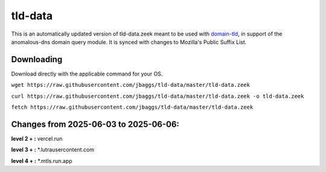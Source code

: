 tld-data
========
This is an automatically updated version of tld-data.zeek meant to be used
with domain-tld_, in support of the anomalous-dns domain query module. It
is synced with changes to Mozilla's Public Suffix List. 

.. _domain-tld: https://github.com/sethhall/domain-tld

Downloading
-----------
Download directly with the applicable command for your OS.

``wget https://raw.githubusercontent.com/jbaggs/tld-data/master/tld-data.zeek``

``curl https://raw.githubusercontent.com/jbaggs/tld-data/master/tld-data.zeek -o tld-data.zeek``

``fetch https://raw.githubusercontent.com/jbaggs/tld-data/master/tld-data.zeek``

Changes from 2025-06-03 to 2025-06-06:
--------------------------------------
**level 2 + :** vercel.run

**level 3 + :** \*.lutrausercontent.com

**level 4 + :** \*.mtls.run.app

